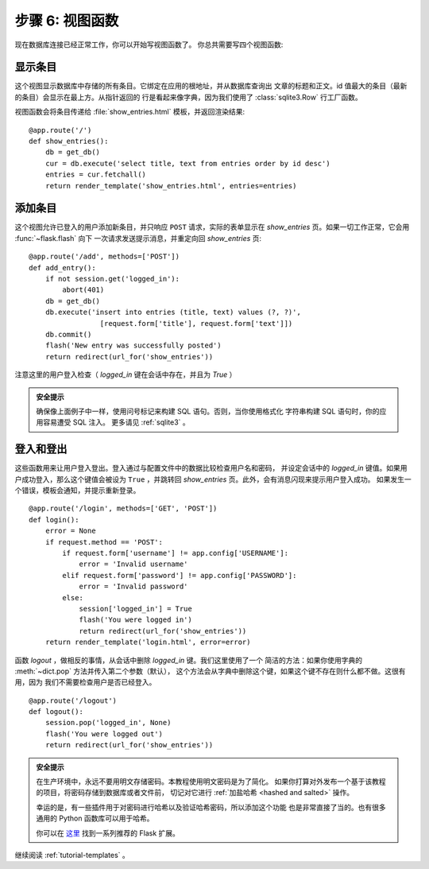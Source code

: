 .. _tutorial-views:

步骤 6: 视图函数
==========================

现在数据库连接已经正常工作，你可以开始写视图函数了。
你总共需要写四个视图函数:

显示条目
------------

这个视图显示数据库中存储的所有条目。它绑定在应用的根地址，并从数据库查询出
文章的标题和正文。id 值最大的条目（最新的条目）会显示在最上方。从指针返回的
行是看起来像字典，因为我们使用了 :class:`sqlite3.Row` 行工厂函数。

视图函数会将条目传递给 :file:`show_entries.html` 模板，并返回渲染结果::

    @app.route('/')
    def show_entries():
        db = get_db()
        cur = db.execute('select title, text from entries order by id desc')
        entries = cur.fetchall()
        return render_template('show_entries.html', entries=entries)

添加条目
-------------

这个视图允许已登入的用户添加新条目，并只响应 ``POST`` 请求，实际的表单显示在
`show_entries` 页。如果一切工作正常，它会用 :func:`~flask.flash`  向下
一次请求发送提示消息，并重定向回 `show_entries` 页::

    @app.route('/add', methods=['POST'])
    def add_entry():
        if not session.get('logged_in'):
            abort(401)
        db = get_db()
        db.execute('insert into entries (title, text) values (?, ?)',
                     [request.form['title'], request.form['text']])
        db.commit()
        flash('New entry was successfully posted')
        return redirect(url_for('show_entries'))

注意这里的用户登入检查（ `logged_in` 键在会话中存在，并且为 `True` ）

.. admonition:: 安全提示

   确保像上面例子中一样，使用问号标记来构建 SQL 语句。否则，当你使用格式化
   字符串构建 SQL 语句时，你的应用容易遭受 SQL 注入。
   更多请见 :ref:`sqlite3` 。

登入和登出
----------------

这些函数用来让用户登入登出。登入通过与配置文件中的数据比较检查用户名和密码，
并设定会话中的 `logged_in` 键值。如果用户成功登入，那么这个键值会被设为
``True`` ，并跳转回 `show_entries` 页。此外，会有消息闪现来提示用户登入成功。
如果发生一个错误，模板会通知，并提示重新登录。

::

    @app.route('/login', methods=['GET', 'POST'])
    def login():
        error = None
        if request.method == 'POST':
            if request.form['username'] != app.config['USERNAME']:
                error = 'Invalid username'
            elif request.form['password'] != app.config['PASSWORD']:
                error = 'Invalid password'
            else:
                session['logged_in'] = True
                flash('You were logged in')
                return redirect(url_for('show_entries'))
        return render_template('login.html', error=error)

函数 `logout` ，做相反的事情，从会话中删除 `logged_in` 键。我们这里使用了一个
简洁的方法：如果你使用字典的 :meth:`~dict.pop` 方法并传入第二个参数（默认），
这个方法会从字典中删除这个键，如果这个键不存在则什么都不做。这很有用，因为
我们不需要检查用户是否已经登入。

::

    @app.route('/logout')
    def logout():
        session.pop('logged_in', None)
        flash('You were logged out')
        return redirect(url_for('show_entries'))

.. admonition:: 安全提示

    在生产环境中，永远不要用明文存储密码。本教程使用明文密码是为了简化。
    如果你打算对外发布一个基于该教程的项目，将密码存储到数据库或者文件前，
    切记对它进行 :ref:`加盐哈希 <hashed and salted>` 操作。

    幸运的是，有一些插件用于对密码进行哈希以及验证哈希密码，所以添加这个功能
    也是非常直接了当的。也有很多通用的 Python 函数库可以用于哈希。

    你可以在 `这里 <http://flask.pocoo.org/extensions/>`_ 找到一系列推荐的
    Flask 扩展。


继续阅读 :ref:`tutorial-templates` 。

.. _hashed and salted: https://blog.codinghorror.com/youre-probably-storing-passwords-incorrectly/
